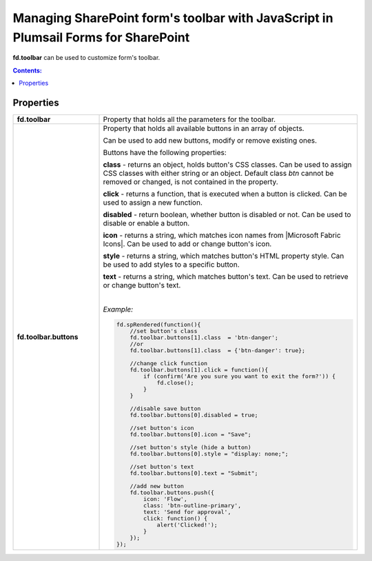 .. title:: Managing form's toolbar with JS

.. meta::
   :description: Form toolbar's JavaScript API with properties and methods in Plumsail Forms for SharePoint

Managing SharePoint form's toolbar with JavaScript in Plumsail Forms for SharePoint
==============================================================================================

**fd.toolbar** can be used to customize form's toolbar.

.. contents:: Contents:
 :local:
 :depth: 1
 
Properties
--------------------------------------------------

.. list-table::
    :widths: 10 30

    *   -   **fd.toolbar**

        -   Property that holds all the parameters for the toolbar.                

    *   -   **fd.toolbar.buttons**

        -   Property that holds all available buttons in an array of objects.

            Can be used to add new buttons, modify or remove existing ones.

            Buttons have the following properties:

            **class** - returns an object, holds button's CSS classes. Can be used to assign CSS classes with either string or an object. 
            Default class *btn* cannot be removed or changed, is not contained in the property.

            **click** - returns a function, that is executed when a button is clicked. Can be used to assign a new function.

            **disabled** - return boolean, whether button is disabled or not. Can be used to disable or enable a button.

            **icon** - returns a string, which matches icon names from |Microsoft Fabric Icons|. Can be used to add or change button's icon.

            **style** - returns a string, which matches button's HTML property style. Can be used to add styles to a specific button.

            **text** - returns a string, which matches button's text. Can be used to retrieve or change button's text.
            
            |

            *Example:*
            
            .. code-block:: javascript
                
                fd.spRendered(function(){ 
                    //set button's class
                    fd.toolbar.buttons[1].class  = 'btn-danger';
                    //or
                    fd.toolbar.buttons[1].class  = {'btn-danger': true};

                    //change click function
                    fd.toolbar.buttons[1].click = function(){
                        if (confirm('Are you sure you want to exit the form?')) {
                            fd.close();
                        } 
                    }

                    //disable save button
                    fd.toolbar.buttons[0].disabled = true;

                    //set button's icon
                    fd.toolbar.buttons[0].icon = "Save";

                    //set button's style (hide a button)
                    fd.toolbar.buttons[0].style = "display: none;";

                    //set button's text
                    fd.toolbar.buttons[0].text = "Submit";
                    
                    //add new button
                    fd.toolbar.buttons.push({
                        icon: 'Flow',
                        class: 'btn-outline-primary',
                        text: 'Send for approval',
                        click: function() {
                            alert('Clicked!');
                        }
                    });
                });

.. |Microsoft Fabric Icons| raw:: html

    <a href="https://developer.microsoft.com/en-us/fabric#/styles/icons" target="_blank">Microsoft Fabric Icons</a>